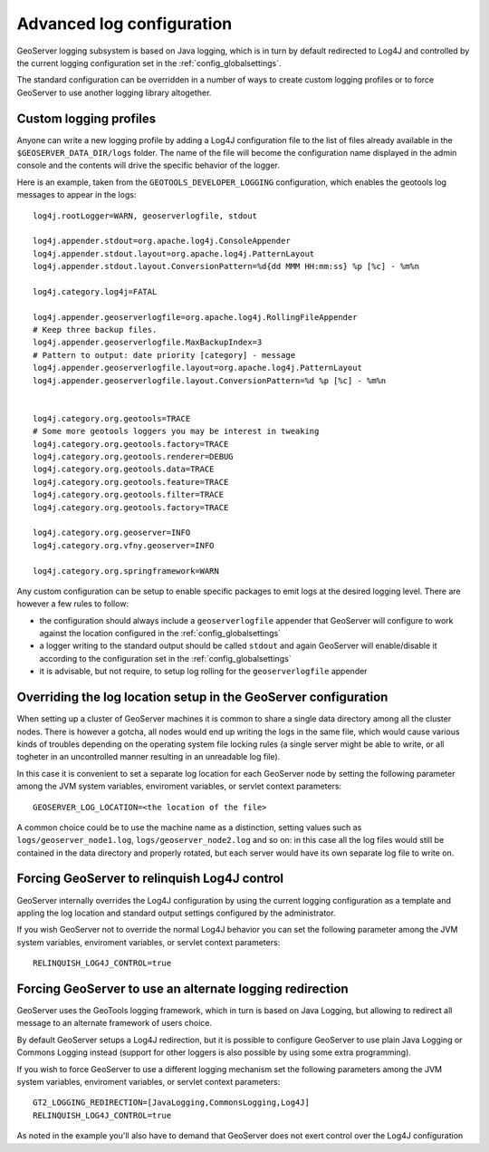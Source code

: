 .. _logging:

Advanced log configuration
==========================

GeoServer logging subsystem is based on Java logging, which is in turn by default redirected to Log4J
and controlled by the current logging configuration set in the :ref:`config_globalsettings`.

The standard configuration can be overridden in a number of ways to create custom logging profiles
or to force GeoServer to use another logging library altogether.

Custom logging profiles
-----------------------

Anyone can write a new logging profile by adding a Log4J configuration file to the list of files already available in the ``$GEOSERVER_DATA_DIR/logs`` folder.
The name of the file will become the configuration name displayed in the admin console and the contents will drive the specific behavior of the logger.

Here is an example, taken from the ``GEOTOOLS_DEVELOPER_LOGGING`` configuration, which enables the geotools log messages to appear in the logs::

    log4j.rootLogger=WARN, geoserverlogfile, stdout
    
    log4j.appender.stdout=org.apache.log4j.ConsoleAppender
    log4j.appender.stdout.layout=org.apache.log4j.PatternLayout
    log4j.appender.stdout.layout.ConversionPattern=%d{dd MMM HH:mm:ss} %p [%c] - %m%n
    
    log4j.category.log4j=FATAL
    
    log4j.appender.geoserverlogfile=org.apache.log4j.RollingFileAppender
    # Keep three backup files.
    log4j.appender.geoserverlogfile.MaxBackupIndex=3
    # Pattern to output: date priority [category] - message
    log4j.appender.geoserverlogfile.layout=org.apache.log4j.PatternLayout
    log4j.appender.geoserverlogfile.layout.ConversionPattern=%d %p [%c] - %m%n
    
    
    log4j.category.org.geotools=TRACE
    # Some more geotools loggers you may be interest in tweaking
    log4j.category.org.geotools.factory=TRACE
    log4j.category.org.geotools.renderer=DEBUG
    log4j.category.org.geotools.data=TRACE
    log4j.category.org.geotools.feature=TRACE
    log4j.category.org.geotools.filter=TRACE
    log4j.category.org.geotools.factory=TRACE
    
    log4j.category.org.geoserver=INFO
    log4j.category.org.vfny.geoserver=INFO
    
    log4j.category.org.springframework=WARN

Any custom configuration can be setup to enable specific packages to emit logs at the desired logging level.
There are however a few rules to follow:

* the configuration should always include a ``geoserverlogfile`` appender that GeoServer will configure to work against the location configured in the :ref:`config_globalsettings`
* a logger writing to the standard output should be called ``stdout`` and again GeoServer will enable/disable it according to the configuration set in the :ref:`config_globalsettings`
* it is advisable, but not require, to setup log rolling for the ``geoserverlogfile`` appender

Overriding the log location setup in the GeoServer configuration
----------------------------------------------------------------

When setting up a cluster of GeoServer machines it is common to share a single data directory among all the cluster nodes.
There is however a gotcha, all nodes would end up writing the logs in the same file, which would cause various kinds of troubles depending on the operating system file locking rules (a single server might be able to write, or all togheter in an uncontrolled manner resulting in an unreadable log file).

In this case it is convenient to set a separate log location for each GeoServer node by setting  the following parameter among the JVM system variables, enviroment variables, or servlet context parameters::

  GEOSERVER_LOG_LOCATION=<the location of the file>
  
A common choice could be to use the machine name as a distinction, setting values such as  ``logs/geoserver_node1.log``, ``logs/geoserver_node2.log`` and so on: in this case all the log files would still be contained in the data directory and properly rotated, but each server would have its own separate log file to write on.

Forcing GeoServer to relinquish Log4J control
---------------------------------------------

GeoServer internally overrides the Log4J configuration by using the current logging configuration as a template and appling the log location and standard output settings configured by the administrator.

If you wish GeoServer not to override the normal Log4J behavior you can set the following parameter among the JVM system variables, enviroment variables, or servlet context parameters::

  RELINQUISH_LOG4J_CONTROL=true
  
Forcing GeoServer to use an alternate logging redirection
---------------------------------------------------------

GeoServer uses the GeoTools logging framework, which in turn is based on Java Logging, but allowing to redirect all message to an alternate framework of users choice.

By default GeoServer setups a Log4J redirection, but it is possible to configure GeoServer to use plain Java Logging or Commons Logging instead (support for other loggers is also possible by using some extra programming).

If you wish to force GeoServer to use a different logging mechanism set the following parameters among the JVM system variables, enviroment variables, or servlet context parameters::

  GT2_LOGGING_REDIRECTION=[JavaLogging,CommonsLogging,Log4J]
  RELINQUISH_LOG4J_CONTROL=true
  
As noted in the example you'll also have to demand that GeoServer does not exert control over the Log4J configuration
